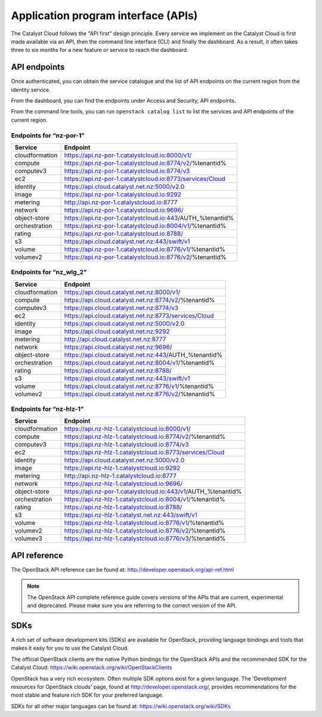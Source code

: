 ####################################
Application program interface (APIs)
####################################


The Catalyst Cloud follows the "API first" design principle. Every service we
implement on the Catalyst Cloud is first made available via an API, then the
command line interface (CLI) and finally the dashboard. As a result, it often
takes three to six months for a new feature or service to reach the dashboard.


*************
API endpoints
*************

Once authenticated, you can obtain the service catalogue and the list of API
endpoints on the current region from the identity service.

From the dashboard, you can find the endpoints under Access and Security, API
endpoints.

From the command line tools, you can run ``openstack catalog list`` to list the
services and API endpoints of the current region.

Endpoints for “nz-por-1”
========================

+----------------+----------------------------------------------------------------------+
| Service        | Endpoint                                                             |
+================+======================================================================+
| cloudformation | https://api.nz-por-1.catalystcloud.io:8000/v1/                       |
+----------------+----------------------------------------------------------------------+
| compute        | https://api.nz-por-1.catalystcloud.io:8774/v2/%tenantid%             |
+----------------+----------------------------------------------------------------------+
| computev3      | https://api.nz-por-1.catalystcloud.io:8774/v3                        |
+----------------+----------------------------------------------------------------------+
| ec2            | https://api.nz-por-1.catalystcloud.io:8773/services/Cloud            |
+----------------+----------------------------------------------------------------------+
| identity       | https://api.cloud.catalyst.net.nz:5000/v2.0                          |
+----------------+----------------------------------------------------------------------+
| image          | https://api.nz-por-1.catalystcloud.io:9292                           |
+----------------+----------------------------------------------------------------------+
| metering       | http://api.nz-por-1.catalystcloud.io:8777                            |
+----------------+----------------------------------------------------------------------+
| network        | https://api.nz-por-1.catalystcloud.io:9696/                          |
+----------------+----------------------------------------------------------------------+
| object-store   | https://api.nz-por-1.catalystcloud.io:443/AUTH_%tenantid%            |
+----------------+----------------------------------------------------------------------+
| orchestration  | https://api.nz-por-1.catalystcloud.io:8004/v1/%tenantid%             |
+----------------+----------------------------------------------------------------------+
| rating         | https://api.nz-por-1.catalystcloud.io:8788/                          |
+----------------+----------------------------------------------------------------------+
| s3             | https://api.cloud.catalyst.net.nz:443/swift/v1                       |
+----------------+----------------------------------------------------------------------+
| volume         | https://api.nz-por-1.catalystcloud.io:8776/v1/%tenantid%             |
+----------------+----------------------------------------------------------------------+
| volumev2       | https://api.nz-por-1.catalystcloud.io:8776/v2/%tenantid%             |
+----------------+----------------------------------------------------------------------+

Endpoints for “nz_wlg_2”
========================

+----------------+----------------------------------------------------------------------+
| Service        | Endpoint                                                             |
+================+======================================================================+
| cloudformation | https://api.cloud.catalyst.net.nz:8000/v1/                           |
+----------------+----------------------------------------------------------------------+
| compute        | https://api.cloud.catalyst.net.nz:8774/v2/%tenantid%                 |
+----------------+----------------------------------------------------------------------+
| computev3      | https://api.cloud.catalyst.net.nz:8774/v3                            |
+----------------+----------------------------------------------------------------------+
| ec2            | https://api.cloud.catalyst.net.nz:8773/services/Cloud                |
+----------------+----------------------------------------------------------------------+
| identity       | https://api.cloud.catalyst.net.nz:5000/v2.0                          |
+----------------+----------------------------------------------------------------------+
| image          | https://api.cloud.catalyst.net.nz:9292                               |
+----------------+----------------------------------------------------------------------+
| metering       | http://api.cloud.catalyst.net.nz:8777                                |
+----------------+----------------------------------------------------------------------+
| network        | https://api.cloud.catalyst.net.nz:9696/                              |
+----------------+----------------------------------------------------------------------+
| object-store   | https://api.cloud.catalyst.net.nz:443/AUTH_%tenantid%                |
+----------------+----------------------------------------------------------------------+
| orchestration  | https://api.cloud.catalyst.net.nz:8004/v1/%tenantid%                 |
+----------------+----------------------------------------------------------------------+
| rating         | https://api.cloud.catalyst.net.nz:8788/                              |
+----------------+----------------------------------------------------------------------+
| s3             | https://api.cloud.catalyst.net.nz:443/swift/v1                       |
+----------------+----------------------------------------------------------------------+
| volume         | https://api.cloud.catalyst.net.nz:8776/v1/%tenantid%                 |
+----------------+----------------------------------------------------------------------+
| volumev2       | https://api.cloud.catalyst.net.nz:8776/v2/%tenantid%                 |
+----------------+----------------------------------------------------------------------+

Endpoints for “nz-hlz-1”
========================

+----------------+----------------------------------------------------------------------+
| Service        | Endpoint                                                             |
+================+======================================================================+
| cloudformation | https://api.nz-hlz-1.catalystcloud.io:8000/v1/                       |
+----------------+----------------------------------------------------------------------+
| compute        | https://api.nz-hlz-1.catalystcloud.io:8774/v2/%tenantid%             |
+----------------+----------------------------------------------------------------------+
| computev3      | https://api.nz-hlz-1.catalystcloud.io:8774/v3                        |
+----------------+----------------------------------------------------------------------+
| ec2            | https://api.nz-hlz-1.catalystcloud.io:8773/services/Cloud            |
+----------------+----------------------------------------------------------------------+
| identity       | https://api.cloud.catalyst.net.nz:5000/v2.0                          |
+----------------+----------------------------------------------------------------------+
| image          | https://api.nz-hlz-1.catalystcloud.io:9292                           |
+----------------+----------------------------------------------------------------------+
| metering       | http://api.nz-hlz-1.catalystcloud.io:8777                            |
+----------------+----------------------------------------------------------------------+
| network        | https://api.nz-hlz-1.catalystcloud.io:9696/                          |
+----------------+----------------------------------------------------------------------+
| object-store   | https://api.nz-por-1.catalystcloud.io:443/v1/AUTH_%tenantid%         |
+----------------+----------------------------------------------------------------------+
| orchestration  | https://api.nz-hlz-1.catalystcloud.io:8004/v1/%tenantid%             |
+----------------+----------------------------------------------------------------------+
| rating         | https://api.nz-hlz-1.catalystcloud.io:8788/                          |
+----------------+----------------------------------------------------------------------+
| s3             | https://api.nz-hlz-1.catalyst.net.nz:443/swift/v1                    |
+----------------+----------------------------------------------------------------------+
| volume         | https://api.nz-hlz-1.catalystcloud.io:8776/v1/%tenantid%             |
+----------------+----------------------------------------------------------------------+
| volumev2       | https://api.nz-hlz-1.catalystcloud.io:8776/v2/%tenantid%             |
+----------------+----------------------------------------------------------------------+
| volumev3       | https://api.nz-hlz-1.catalystcloud.io:8776/v3/%tenantid%             |
+----------------+----------------------------------------------------------------------+



*************
API reference
*************

The OpenStack API reference can be found at:
http://developer.openstack.org/api-ref.html

.. note::

  The OpenStack API complete reference guide covers versions of the APIs that
  are current, experimental and deprecated. Please make sure you are referring to
  the correct version of the API.


****
SDKs
****

A rich set of software development kits (SDKs) are available for OpenStack,
providing language bindings and tools that makes it easy for you to use the
Catalyst Cloud.

The official OpenStack clients are the native Python bindings for the OpenStack
APIs and the recommended SDK for the Catalyst Cloud:
https://wiki.openstack.org/wiki/OpenStackClients

OpenStack has a very rich ecosystem. Often multiple SDK options exist for a given
language. The 'Development resources for OpenStack clouds' page, found at
http://developer.openstack.org/, provides recommendations for the most stable
and feature rich SDK for your preferred language.

SDKs for all other major languages can be found at:
https://wiki.openstack.org/wiki/SDKs
